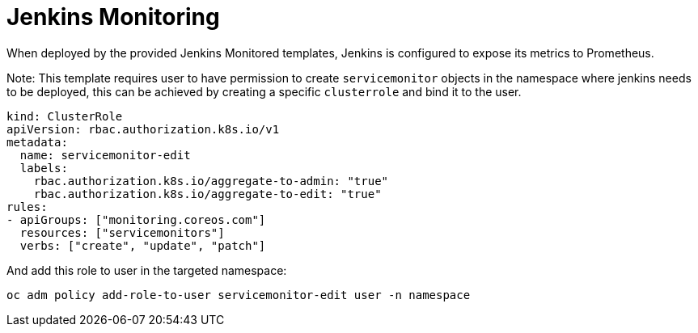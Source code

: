 // Module included in the following assemblies:
//
// * images/using_images/images-other-jenkins.adoc

[id="images-other-jenkins-monitoring_{context}"]
= Jenkins Monitoring

When deployed by the provided Jenkins Monitored templates, 
Jenkins is configured to expose its metrics to Prometheus.

Note: This template requires user to have permission to create `servicemonitor` 
objects in the namespace where jenkins needs to be deployed, this can be 
achieved by creating a specific `clusterrole` and bind it to the user.

```
kind: ClusterRole
apiVersion: rbac.authorization.k8s.io/v1
metadata:
  name: servicemonitor-edit 
  labels:
    rbac.authorization.k8s.io/aggregate-to-admin: "true"
    rbac.authorization.k8s.io/aggregate-to-edit: "true"
rules:
- apiGroups: ["monitoring.coreos.com"]
  resources: ["servicemonitors"]
  verbs: ["create", "update", "patch"]
```

And add this role to user in the targeted namespace:
```
oc adm policy add-role-to-user servicemonitor-edit user -n namespace
```

